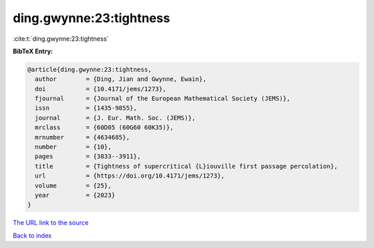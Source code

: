 ding.gwynne:23:tightness
========================

:cite:t:`ding.gwynne:23:tightness`

**BibTeX Entry:**

.. code-block:: bibtex

   @article{ding.gwynne:23:tightness,
     author        = {Ding, Jian and Gwynne, Ewain},
     doi           = {10.4171/jems/1273},
     fjournal      = {Journal of the European Mathematical Society (JEMS)},
     issn          = {1435-9855},
     journal       = {J. Eur. Math. Soc. (JEMS)},
     mrclass       = {60D05 (60G60 60K35)},
     mrnumber      = {4634685},
     number        = {10},
     pages         = {3833--3911},
     title         = {Tightness of supercritical {L}iouville first passage percolation},
     url           = {https://doi.org/10.4171/jems/1273},
     volume        = {25},
     year          = {2023}
   }

`The URL link to the source <https://doi.org/10.4171/jems/1273>`__


`Back to index <../By-Cite-Keys.html>`__
